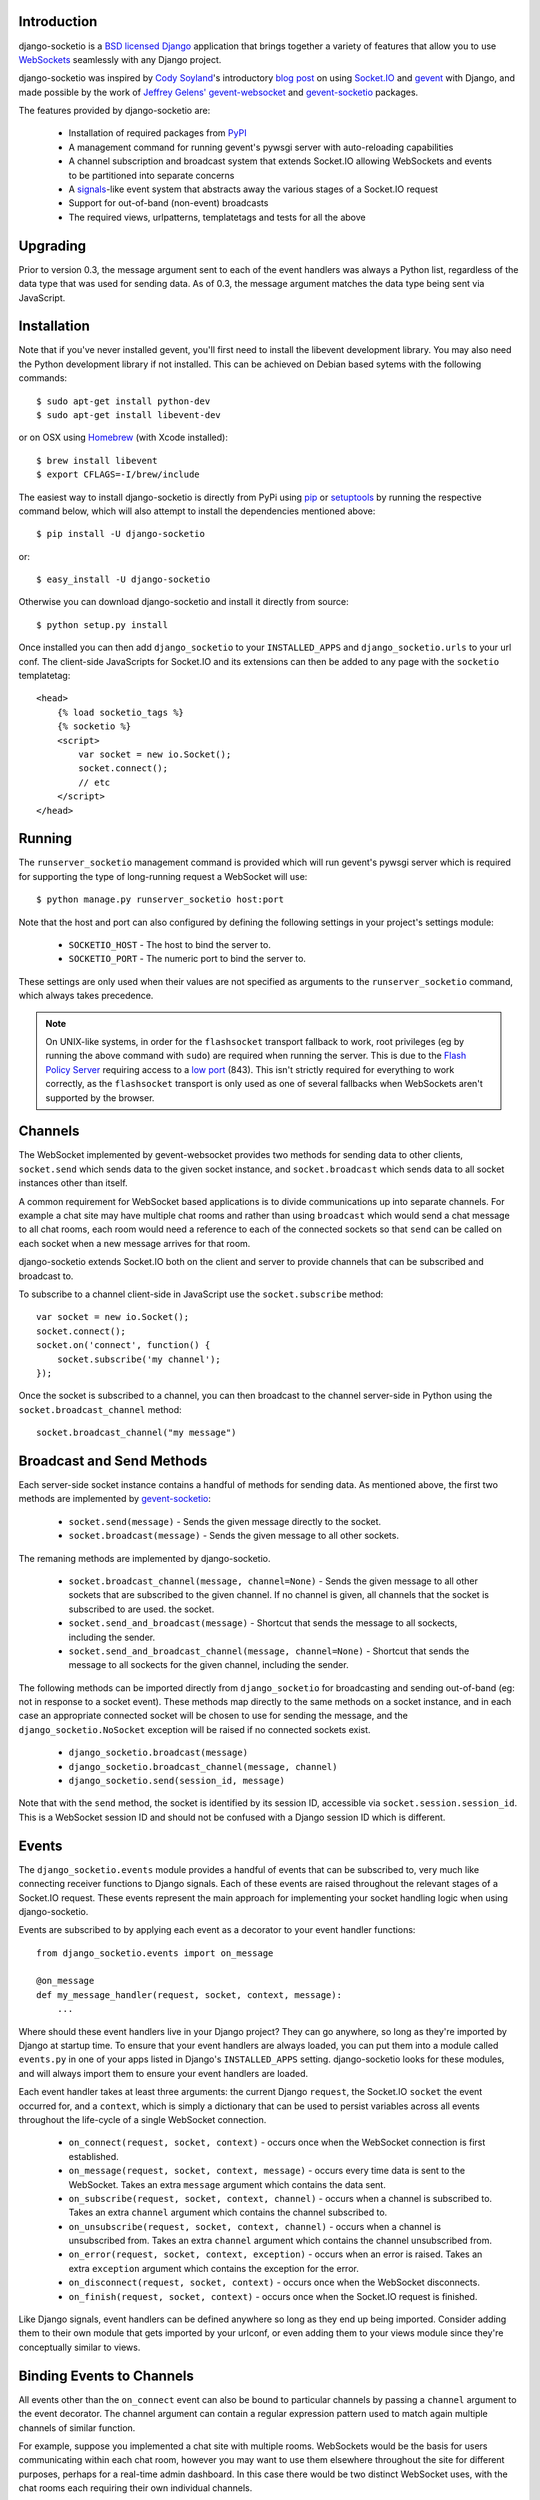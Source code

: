 Introduction
============

django-socketio is a `BSD licensed`_ `Django`_ application that
brings together a variety of features that allow you to use
`WebSockets`_ seamlessly with any Django project.

django-socketio was inspired by `Cody Soyland`_'s introductory
`blog post`_ on using `Socket.IO`_ and `gevent`_ with Django, and
made possible by the work of `Jeffrey Gelens'`_ `gevent-websocket`_
and `gevent-socketio`_ packages.

The features provided by django-socketio are:

  * Installation of required packages from `PyPI`_
  * A management command for running gevent's pywsgi server with
    auto-reloading capabilities
  * A channel subscription and broadcast system that extends
    Socket.IO allowing WebSockets and events to be partitioned into
    separate concerns
  * A `signals`_-like event system that abstracts away the various
    stages of a Socket.IO request
  * Support for out-of-band (non-event) broadcasts
  * The required views, urlpatterns, templatetags and tests for all
    the above

Upgrading
=========

Prior to version 0.3, the message argument sent to each of the event
handlers was always a Python list, regardless of the data type that
was used for sending data. As of 0.3, the message argument matches the
data type being sent via JavaScript.

Installation
============

Note that if you've never installed gevent, you'll first need to
install the libevent development library. You may also need the Python
development library if not installed. This can be achieved on Debian
based sytems with the following commands::

    $ sudo apt-get install python-dev
    $ sudo apt-get install libevent-dev

or on OSX using `Homebrew`_ (with Xcode installed)::

    $ brew install libevent
    $ export CFLAGS=-I/brew/include

The easiest way to install django-socketio is directly from PyPi using
`pip`_ or `setuptools`_ by running the respective command below, which
will also attempt to install the dependencies mentioned above::

    $ pip install -U django-socketio

or::

    $ easy_install -U django-socketio

Otherwise you can download django-socketio and install it directly
from source::

    $ python setup.py install

Once installed you can then add ``django_socketio`` to your
``INSTALLED_APPS`` and ``django_socketio.urls`` to your url conf. The
client-side JavaScripts for Socket.IO and its extensions can then be
added to any page with the ``socketio`` templatetag::

    <head>
        {% load socketio_tags %}
        {% socketio %}
        <script>
            var socket = new io.Socket();
            socket.connect();
            // etc
        </script>
    </head>

Running
=======

The ``runserver_socketio`` management command is provided which will
run gevent's pywsgi server which is required for supporting the type of
long-running request a WebSocket will use::

    $ python manage.py runserver_socketio host:port

Note that the host and port can also configured by defining the following
settings in your project's settings module:

    * ``SOCKETIO_HOST`` - The host to bind the server to.
    * ``SOCKETIO_PORT`` - The numeric port to bind the server to.

These settings are only used when their values are not specified as
arguments to the ``runserver_socketio`` command, which always takes
precedence.

.. note::

    On UNIX-like systems, in order for the ``flashsocket`` transport
    fallback to work, root privileges (eg by running the above command
    with ``sudo``) are required when running the server. This is due to
    the `Flash Policy Server`_ requiring access to a `low port`_ (843).
    This isn't strictly required for everything to work correctly, as
    the ``flashsocket`` transport is only used as one of several
    fallbacks when WebSockets aren't supported by the browser.

Channels
========

The WebSocket implemented by gevent-websocket provides two methods for
sending data to other clients, ``socket.send`` which sends data to the
given socket instance, and ``socket.broadcast`` which sends data to all
socket instances other than itself.

A common requirement for WebSocket based applications is to divide
communications up into separate channels. For example a chat site may
have multiple chat rooms and rather than using ``broadcast`` which
would send a chat message to all chat rooms, each room would need a
reference to each of the connected sockets so that ``send`` can be
called on each socket when a new message arrives for that room.

django-socketio extends Socket.IO both on the client and server to
provide channels that can be subscribed and broadcast to.

To subscribe to a channel client-side in JavaScript use the
``socket.subscribe`` method::

    var socket = new io.Socket();
    socket.connect();
    socket.on('connect', function() {
        socket.subscribe('my channel');
    });

Once the socket is subscribed to a channel, you can then
broadcast to the channel server-side in Python using the
``socket.broadcast_channel`` method::

  socket.broadcast_channel("my message")

Broadcast and Send Methods
==========================

Each server-side socket instance contains a handful of methods
for sending data. As mentioned above, the first two methods are
implemented by `gevent-socketio`_:

  * ``socket.send(message)`` - Sends the given message directly to
    the socket.
  * ``socket.broadcast(message)`` - Sends the given message to all
    other sockets.

The remaning methods are implemented by django-socketio.

  * ``socket.broadcast_channel(message, channel=None)`` - Sends the
    given message to all other sockets that are subscribed to the
    given channel. If no channel is given, all channels that the
    socket is subscribed to are used.
    the socket.
  * ``socket.send_and_broadcast(message)`` - Shortcut that sends the
    message to all sockects, including the sender.
  * ``socket.send_and_broadcast_channel(message, channel=None)``
    - Shortcut that sends the message to all sockects for the given
    channel, including the sender.

The following methods can be imported directly from
``django_socketio`` for broadcasting and sending out-of-band (eg: not
in response to a socket event). These methods map directly to the same
methods on a socket instance, and in each case an appropriate connected
socket will be chosen to use for sending the message, and the
``django_socketio.NoSocket`` exception will be raised if no connected
sockets exist.

  * ``django_socketio.broadcast(message)``
  * ``django_socketio.broadcast_channel(message, channel)``
  * ``django_socketio.send(session_id, message)``

Note that with the ``send`` method, the socket is identified by its
session ID, accessible via ``socket.session.session_id``. This is a
WebSocket session ID and should not be confused with a Django session
ID which is different.

Events
======

The ``django_socketio.events`` module provides a handful of events
that can be subscribed to, very much like connecting receiver
functions to Django signals. Each of these events are raised
throughout the relevant stages of a Socket.IO request. These events
represent the main approach for implementing your socket handling
logic when using django-socketio.

Events are subscribed to by applying each event as a decorator
to your event handler functions::

    from django_socketio.events import on_message

    @on_message
    def my_message_handler(request, socket, context, message):
        ...

Where should these event handlers live in your Django project? They
can go anywhere, so long as they're imported by Django at startup
time. To ensure that your event handlers are always loaded, you can
put them into a module called ``events.py`` in one of your apps listed
in Django's ``INSTALLED_APPS`` setting. django-socketio looks for these
modules, and will always import them to ensure your event handlers are
loaded.

Each event handler takes at least three arguments: the current Django
``request``, the Socket.IO ``socket`` the event occurred for, and a
``context``, which is simply a dictionary that can be used to persist
variables across all events throughout the life-cycle of a single
WebSocket connection.

  * ``on_connect(request, socket, context)`` - occurs once when the
    WebSocket connection is first established.
  * ``on_message(request, socket, context, message)`` - occurs every
    time data is sent to the WebSocket. Takes an extra ``message``
    argument which contains the data sent.
  * ``on_subscribe(request, socket, context, channel)`` - occurs when
    a channel is subscribed to. Takes an extra ``channel`` argument
    which contains the channel subscribed to.
  * ``on_unsubscribe(request, socket, context, channel)`` - occurs
    when a channel is unsubscribed from. Takes an extra ``channel``
    argument which contains the channel unsubscribed from.
  * ``on_error(request, socket, context, exception)`` - occurs when
    an error is raised. Takes an extra ``exception`` argument which
    contains the exception for the error.
  * ``on_disconnect(request, socket, context)`` - occurs once when
    the WebSocket disconnects.
  * ``on_finish(request, socket, context)`` - occurs once when the
    Socket.IO request is finished.

Like Django signals, event handlers can be defined anywhere so long
as they end up being imported. Consider adding them to their own
module that gets imported by your urlconf, or even adding them to
your views module since they're conceptually similar to views.

Binding Events to Channels
==========================

All events other than the ``on_connect`` event can also be bound to
particular channels by passing a ``channel`` argument to the event
decorator. The channel argument can contain a regular expression
pattern used to match again multiple channels of similar function.

For example, suppose you implemented a chat site with multiple rooms.
WebSockets would be the basis for users communicating within each
chat room, however you may want to use them elsewhere throughout the
site for different purposes, perhaps for a real-time admin dashboard.
In this case there would be two distinct WebSocket uses, with the chat
rooms each requiring their own individual channels.

Suppose each chat room user subscribes to a channel client-side
using the room's ID::

    var socket = new io.Socket();
    var roomID = 42;
    socket.connect();
    socket.on('connect', function() {
        socket.subscribe('room-' + roomID);
    });

Then server-side the different message handlers are bound to each
type of channel::

    @on_message(channel="dashboard")
    def my_dashboard_handler(request, socket, context, message):
        ...

    @on_message(channel="^room-")
    def my_chat_handler(request, socket, context, message):
        ...

Logging
=======

The following setting can be used to configure logging:

    * ``SOCKETIO_MESSAGE_LOG_FORMAT`` - A format string used for logging
      each message sent via a socket. The string is formatted using
      interpolation with a dictionary. The dictionary contains all the
      keys found in Django's ``request["META"]``, as well as ``TIME``
      and ``MESSAGE`` keys which contain the time of the message and
      the message contents respectively. Set this setting to ``None``
      to disable message logging.

Chat Demo
=========

The "hello world" of WebSocket applications is naturally the chat
room. As such django-socketio comes with a demo chat application
that provides examples of the different events, channel and broadcasting
features available. The demo can be found in the ``example_project``
directory of the ``django_socketio`` package. Note that Django 1.3 or
higher is required for the demo as it makes use of Django 1.3's
``staticfiles`` app.

.. _`BSD licensed`: http://www.linfo.org/bsdlicense.html
.. _`Django`: http://djangoproject.com/
.. _`WebSockets`: http://en.wikipedia.org/wiki/WebSockets
.. _`Cody Soyland`: http://codysoyland.com/
.. _`blog post`: http://codysoyland.com/2011/feb/6/evented-django-part-one-socketio-and-gevent/
.. _`Socket.IO`: http://socket.io/
.. _`Jeffrey Gelens'`: http://www.gelens.org/
.. _`gevent`: http://www.gevent.org/
.. _`gevent-websocket`: https://bitbucket.org/Jeffrey/gevent-websocket/
.. _`gevent-socketio`: https://bitbucket.org/Jeffrey/gevent-socketio/
.. _`PyPI`: http://pypi.python.org/
.. _`signals`: https://docs.djangoproject.com/en/dev/topics/signals/
.. _`Homebrew`: http://mxcl.github.com/homebrew/
.. _`pip`: http://www.pip-installer.org/
.. _`setuptools`: http://pypi.python.org/pypi/setuptools
.. _`Flash Policy Server`: http://www.adobe.com/devnet/flashplayer/articles/socket_policy_files.html
.. _`low port`: http://www.staldal.nu/tech/2007/10/31/why-can-only-root-listen-to-ports-below-1024/
